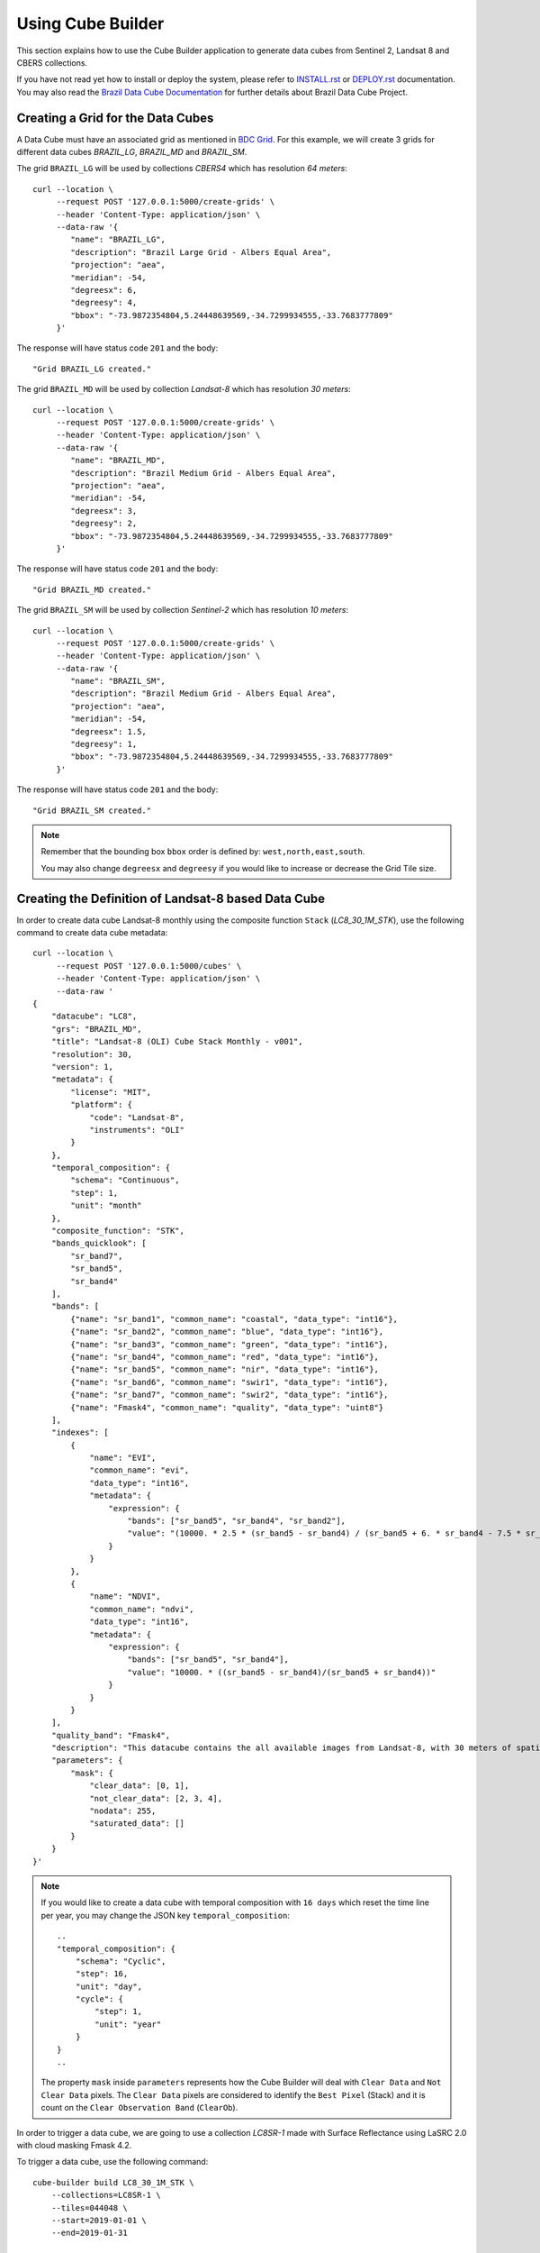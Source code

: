 ..
    This file is part of Python Module for Cube Builder.
    Copyright (C) 2019-2021 INPE.

    Cube Builder is free software; you can redistribute it and/or modify it
    under the terms of the MIT License; see LICENSE file for more details.


Using Cube Builder
==================

This section explains how to use the Cube Builder application to generate data cubes from Sentinel 2, Landsat 8 and CBERS collections.


If you have not read yet how to install or deploy the system, please refer to `INSTALL.rst <./INSTALL.rst>`_ or `DEPLOY.rst <DEPLOY.rst>`_ documentation.
You may also read the `Brazil Data Cube Documentation <https://brazil-data-cube.github.io/>`_ for further details about Brazil Data Cube Project.


Creating a Grid for the Data Cubes
----------------------------------


A Data Cube must have an associated grid as mentioned in `BDC Grid <https://brazil-data-cube.github.io/products/specifications/bdc-grid.html?highlight=grid>`_.
For this example, we will create 3 grids for different data cubes `BRAZIL_LG`, `BRAZIL_MD` and `BRAZIL_SM`.

The grid ``BRAZIL_LG`` will be used by collections `CBERS4` which has resolution `64 meters`::

    curl --location \
         --request POST '127.0.0.1:5000/create-grids' \
         --header 'Content-Type: application/json' \
         --data-raw '{
            "name": "BRAZIL_LG",
            "description": "Brazil Large Grid - Albers Equal Area",
            "projection": "aea",
            "meridian": -54,
            "degreesx": 6,
            "degreesy": 4,
            "bbox": "-73.9872354804,5.24448639569,-34.7299934555,-33.7683777809"
         }'

The response will have status code ``201`` and the body::

    "Grid BRAZIL_LG created."


The grid ``BRAZIL_MD`` will be used by collection `Landsat-8` which has resolution `30 meters`::

    curl --location \
         --request POST '127.0.0.1:5000/create-grids' \
         --header 'Content-Type: application/json' \
         --data-raw '{
            "name": "BRAZIL_MD",
            "description": "Brazil Medium Grid - Albers Equal Area",
            "projection": "aea",
            "meridian": -54,
            "degreesx": 3,
            "degreesy": 2,
            "bbox": "-73.9872354804,5.24448639569,-34.7299934555,-33.7683777809"
         }'

The response will have status code ``201`` and the body::

    "Grid BRAZIL_MD created."


The grid ``BRAZIL_SM`` will be used by collection `Sentinel-2` which has resolution `10 meters`::

    curl --location \
         --request POST '127.0.0.1:5000/create-grids' \
         --header 'Content-Type: application/json' \
         --data-raw '{
            "name": "BRAZIL_SM",
            "description": "Brazil Medium Grid - Albers Equal Area",
            "projection": "aea",
            "meridian": -54,
            "degreesx": 1.5,
            "degreesy": 1,
            "bbox": "-73.9872354804,5.24448639569,-34.7299934555,-33.7683777809"
         }'

The response will have status code ``201`` and the body::

    "Grid BRAZIL_SM created."


.. note::

    Remember that the bounding box ``bbox`` order is defined by: ``west,north,east,south``.

    You may also change ``degreesx`` and ``degreesy`` if you would like to increase or decrease the Grid Tile size.


Creating the Definition of Landsat-8 based Data Cube
----------------------------------------------------

In order to create data cube Landsat-8 monthly using the composite function ``Stack`` (`LC8_30_1M_STK`), use the following command to create data cube metadata::

    curl --location \
         --request POST '127.0.0.1:5000/cubes' \
         --header 'Content-Type: application/json' \
         --data-raw '
    {
        "datacube": "LC8",
        "grs": "BRAZIL_MD",
        "title": "Landsat-8 (OLI) Cube Stack Monthly - v001",
        "resolution": 30,
        "version": 1,
        "metadata": {
            "license": "MIT",
            "platform": {
                "code": "Landsat-8",
                "instruments": "OLI"
            }
        },
        "temporal_composition": {
            "schema": "Continuous",
            "step": 1,
            "unit": "month"
        },
        "composite_function": "STK",
        "bands_quicklook": [
            "sr_band7",
            "sr_band5",
            "sr_band4"
        ],
        "bands": [
            {"name": "sr_band1", "common_name": "coastal", "data_type": "int16"},
            {"name": "sr_band2", "common_name": "blue", "data_type": "int16"},
            {"name": "sr_band3", "common_name": "green", "data_type": "int16"},
            {"name": "sr_band4", "common_name": "red", "data_type": "int16"},
            {"name": "sr_band5", "common_name": "nir", "data_type": "int16"},
            {"name": "sr_band6", "common_name": "swir1", "data_type": "int16"},
            {"name": "sr_band7", "common_name": "swir2", "data_type": "int16"},
            {"name": "Fmask4", "common_name": "quality", "data_type": "uint8"}
        ],
        "indexes": [
            {
                "name": "EVI",
                "common_name": "evi",
                "data_type": "int16",
                "metadata": {
                    "expression": {
                        "bands": ["sr_band5", "sr_band4", "sr_band2"],
                        "value": "(10000. * 2.5 * (sr_band5 - sr_band4) / (sr_band5 + 6. * sr_band4 - 7.5 * sr_band2 + 10000.))"
                    }
                }
            },
            {
                "name": "NDVI",
                "common_name": "ndvi",
                "data_type": "int16",
                "metadata": {
                    "expression": {
                        "bands": ["sr_band5", "sr_band4"],
                        "value": "10000. * ((sr_band5 - sr_band4)/(sr_band5 + sr_band4))"
                    }
                }
            }
        ],
        "quality_band": "Fmask4",
        "description": "This datacube contains the all available images from Landsat-8, with 30 meters of spatial resolution, reprojected and cropped to BDC_MD grid, composed each 16 days using the best pixel (Stack) composite function.",
        "parameters": {
            "mask": {
                "clear_data": [0, 1],
                "not_clear_data": [2, 3, 4],
                "nodata": 255,
                "saturated_data": []
            }
        }
    }'

.. note::

    If you would like to create a data cube with temporal composition with ``16 days`` which reset the time line per year, you may change the JSON key ``temporal_composition``::

        ..
        "temporal_composition": {
            "schema": "Cyclic",
            "step": 16,
            "unit": "day",
            "cycle": {
                "step": 1,
                "unit": "year"
            }
        }
        ..

    The property ``mask`` inside ``parameters`` represents how the Cube Builder will deal with ``Clear Data`` and ``Not Clear Data`` pixels.
    The ``Clear Data`` pixels are considered to identify the ``Best Pixel`` (Stack) and it is count on the ``Clear Observation Band`` (``ClearOb``).

In order to trigger a data cube, we are going to use a collection `LC8SR-1` made with Surface Reflectance using LaSRC 2.0 with cloud masking Fmask 4.2.

To trigger a data cube, use the following command::

    cube-builder build LC8_30_1M_STK \
        --collections=LC8SR-1 \
        --tiles=044048 \
        --start=2019-01-01 \
        --end=2019-01-31

    # Using curl (Make sure to execute cube-builder run)
    curl --location \
         --request POST '127.0.0.1:5000/start-cube' \
         --header 'Content-Type: application/json' \
         --data-raw '{
            "datacube": "LC8_30_1M_STK",
            "collections": ["LC8SR-1"],
            "tiles": ["044048"],
            "start_date": "2019-01-01",
            "end_date": "2019-01-31"
         }'


.. note::

    The command line ``cube-builder build`` has few optional parameters such
    ``bands``, which defines bands to generate data cube.

    You may also pass ``--stac-url=URL_TO_STAC`` (command line) or ``"stac_url": "URL_TO_STAC"`` (API only)
    if you would like to generate data cube using a different STAC provider. Remember that the ``--collection`` must exists.


Creating data cube Sentinel 2
-----------------------------

In order to create data cube Sentinel 2, use the following command to create data cube metadata:

.. code-block:: shell

    curl --location \
         --request POST '127.0.0.1:5000/cubes' \
         --header 'Content-Type: application/json' \
         --data-raw '
    {
        "datacube": "S2",
        "grs": "BRAZIL_SM",
        "title": "Sentinel-2 SR - LaSRC/Fmask 4.2 - Data Cube Stack 16 days -v001",
        "resolution": 10,
        "version": 1,
        "metadata": {
            "license": "MIT",
            "platform": {
                "code": "Sentinel-2",
                "instruments": "MSI"
            }
        },
        "temporal_composition": {
            "schema": "Cyclic",
            "step": 16,
            "unit": "day",
            "cycle": {
                "unit": "year",
                "step": 1
            }
        },
        "composite_function": "STK",
        "bands_quicklook": [
            "sr_band12",
            "sr_band8a",
            "sr_band4"
        ],
        "bands": [
            {"name": "sr_band1", "common_name": "coastal", "data_type": "int16"},
            {"name": "sr_band2", "common_name": "blue", "data_type": "int16"},
            {"name": "sr_band3", "common_name": "green", "data_type": "int16"},
            {"name": "sr_band4", "common_name": "red", "data_type": "int16"},
            {"name": "sr_band5", "common_name": "rededge", "data_type": "int16"},
            {"name": "sr_band6", "common_name": "rededge", "data_type": "int16"},
            {"name": "sr_band7", "common_name": "rededge", "data_type": "int16"},
            {"name": "sr_band8", "common_name": "nir", "data_type": "int16"},
            {"name": "sr_band8a", "common_name": "nir08", "data_type": "int16"},
            {"name": "sr_band11", "common_name": "swir16", "data_type": "int16"},
            {"name": "sr_band12", "common_name": "swir22", "data_type": "int16"},
            {"name": "Fmask4", "common_name": "quality","data_type": "uint8"}
        ],
        "indexes": [
            {
                "name": "EVI",
                "common_name": "evi",
                "data_type": "int16",
                "metadata": {
                    "expression": {
                        "bands": [
                            "sr_band8",
                            "sr_band4",
                            "sr_band2"
                        ],
                        "value": "(10000. * 2.5 * (sr_band8 - sr_band4) / (sr_band8 + 6. * sr_band4 - 7.5 * sr_band2 + 10000.))"
                    }
                }
            },
            {
                "name": "NDVI",
                "common_name": "ndvi",
                "data_type": "int16",
                "metadata": {
                    "expression": {
                        "bands": [
                            "sr_band8",
                            "sr_band4"
                        ],
                        "value": "10000. * ((sr_band8 - sr_band4)/(sr_band8 + sr_band4))"
                    }
                }
            }
        ],
        "quality_band": "Fmask4",
        "description": "This data cube contains all available images from Sentinel-2, resampled to 10 meters of spatial resolution, reprojected, cropped and mosaicked to BDC_SM grid and time composed each 16 days using stack temporal composition function.",
        "parameters": {
            "mask": {
                "clear_data": [0, 1],
                "not_clear_data": [2, 3, 4],
                "nodata": 255,
                "saturated_data": []
            }
        }
    }'

In order to trigger a data cube, we are going to use a collection `S2_MSI_L2_SR_LASRC-1` made with Surface Reflectance using LaSRC 2.0 with cloud masking Fmask 4.2::

    # Using cube-builder command line
    cube-builder build S2_10_16D_STK \
        --collections=S2_MSI_L2_SR_LASRC-1 \
        --tiles=089098 \
        --start=2019-01-01 \
        --end=2019-01-31


Creating data cube CBERS-4 AWFI
-------------------------------

In order to create data cube CBERS4 AWFI, use the following command to create data cube metadata:

.. code-block:: shell

    curl --location \
         --request POST '127.0.0.1:5000/cubes' \
         --header 'Content-Type: application/json' \
         --data-raw '
    {
        "datacube": "CB4",
        "grs": "BRAZIL_LG",
        "title": "CBERS-4 (AWFI) SR - Data Cube Stack 16 days - v001",
        "resolution": 64,
        "version": 1,
        "metadata": {
            "platform": {
              "code": "CBERS-4",
              "instruments": "AWFI"
            }
        },
        "temporal_composition": {
            "schema": "Cyclic",
            "step": 16,
            "unit": "day",
            "cycle": {
                "unit": "year",
                "step": 1
            }
        },
        "composite_function": "STK",
        "bands_quicklook": [
            "sr_band12",
            "sr_band8a",
            "sr_band4"
        ],
        "bands": [
            {"name": "BAND13", "common_name": "blue", "data_type": "int16"},
            {"name": "BAND14", "common_name": "green", "data_type": "int16"},
            {"name": "BAND15", "common_name": "red", "data_type": "int16"},
            {"name": "BAND16", "common_name": "nir", "data_type": "int16"},
            {"name": "CMASK", "common_name": "quality","data_type": "uint8"}
        ],
        "indexes": [
            {
                "name": "EVI",
                "common_name": "evi",
                "data_type": "int16",
                "metadata": {
                    "expression": {
                        "bands": [
                            "BAND16",
                            "BAND15",
                            "BAND13"
                        ],
                        "value": "(10000. * 2.5 * (BAND16 - BAND15) / (BAND16 + 6. * BAND15 - 7.5 * BAND13 + 10000.))"
                    }
                }
            },
            {
                "name": "NDVI",
                "common_name": "ndvi",
                "data_type": "int16",
                "metadata": {
                    "expression": {
                        "bands": [
                            "BAND16",
                            "BAND15"
                        ],
                        "value": "10000. * ((BAND16 - BAND15)/(BAND16 + BAND15))"
                    }
                }
            }
        ],
        "quality_band": "CMASK",
        "description": "This data cube contains the all available images from CBERS-4/AWFI resampled to 64 meters of spatial resolution, reprojected and cropped to BDC_LG grid, composed each 16 days using the best pixel (Stack) composite function.",
        "parameters": {
            "mask": {
                "clear_data": [127],
                "not_clear_data": [255],
                "nodata": 0,
                "saturated_data": []
            }
        }
    }'

Trigger data cube generation with following command:

.. code-block:: shell

    # Using cube-builder command line
    cube-builder build CB4_64_16D_STK \
        --collections=CBERS4_AWFI_L4_SR \
        --tiles=022024 \
        --start=2019-01-01 \
        --end=2019-01-31


Restarting or Reprocessing a Data Cube
--------------------------------------

When the ``Cube-Builder`` could not generate data cube for any unknown issue, you may restarting the entire process
with the same command you have dispatched::

    cube-builder build CB4_64_16D_STK \
        --collections=CBERS4_AWFI_L4_SR \
        --tiles=022024 \
        --start=2019-01-01 \
        --end=2019-01-31

It will reuse most of files that were already processed, executing only the failed tasks. If you notice anything suspicious or want to re-create theses files again, use the option ``--force``::

    cube-builder build CB4_64_16D_STK \
        --collections=CBERS4_AWFI_L4_SR \
        --tiles=022024 \
        --start=2019-01-01 \
        --end=2019-01-31 \
        --force


Data Cube Parameters
--------------------

The ``Cube-Builder`` supports a few parameters to be set during the data cube execution.

In order to check the parameters associated with data cube ``CB4_64_16D_STK-1``, use the command::

    cube-builder show-parameters CB4_64_16D_STK-1


The following output represents all the parameters related with the given data cube::

    mask -> {'clear_data': [127], 'not_clear_data': [255], 'nodata': 0}
    quality_band -> CMASK
    stac_url -> https://brazildatacube.dpi.inpe.br/stac/
    token -> ChangeME


You can change any parameter with the command ``cube-builder configure`` with ``DataCubeName-Version``::

    cube-builder configure CB4_64_16D_STK-1 --stac-url=AnySTAC

